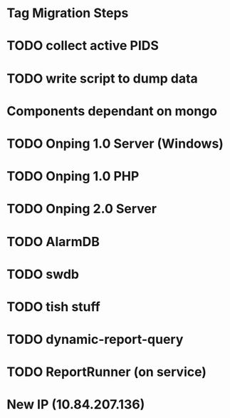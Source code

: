 * Tag Migration Steps

* TODO collect active PIDS

* TODO write script to dump data

* Components dependant on mongo

* TODO Onping 1.0 Server (Windows)

* TODO Onping 1.0 PHP
  
* TODO Onping 2.0 Server

* TODO AlarmDB

* TODO swdb

* TODO tish stuff

* TODO dynamic-report-query

* TODO ReportRunner (on service)


* New IP (10.84.207.136)
